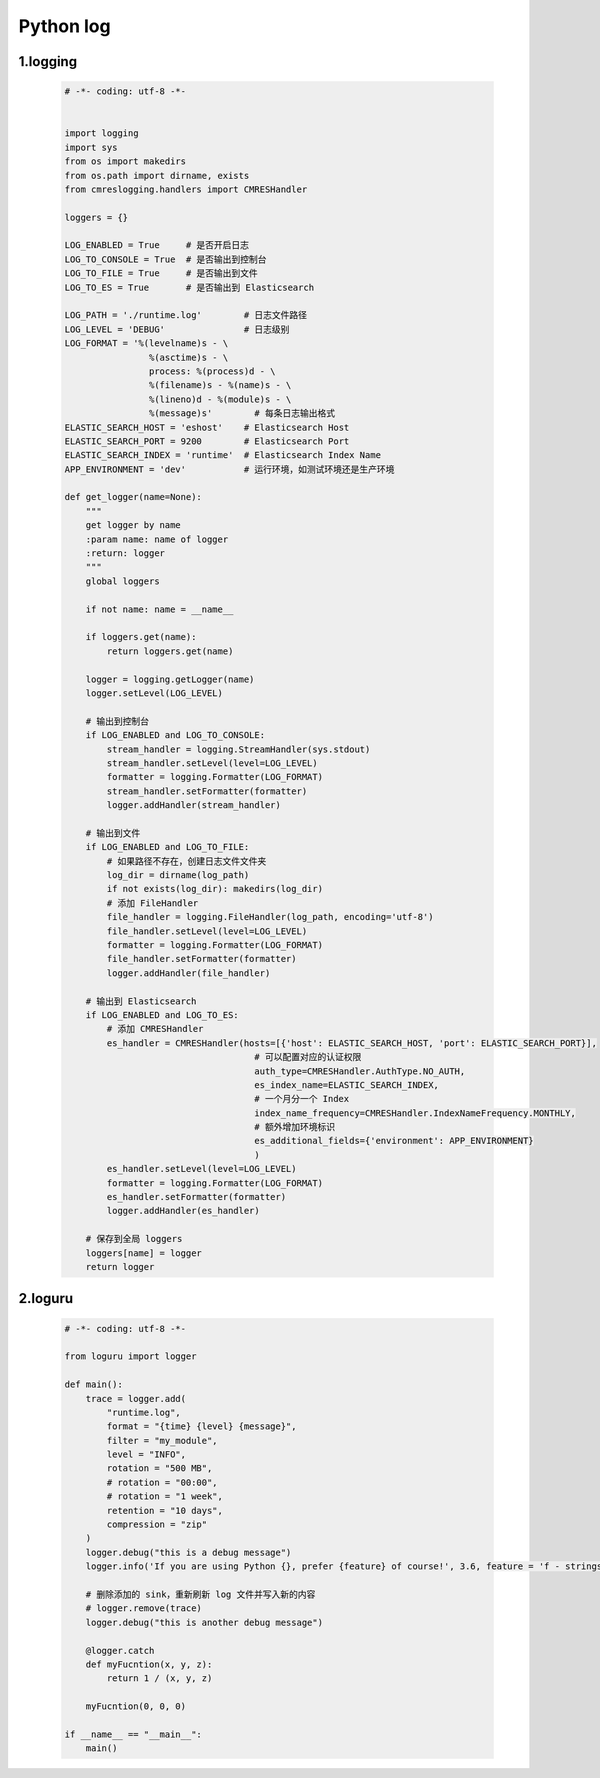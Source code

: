 
Python log
===================================


1.logging
-----------------------------------

    .. code:: python

        
        # -*- coding: utf-8 -*-


        import logging
        import sys
        from os import makedirs
        from os.path import dirname, exists
        from cmreslogging.handlers import CMRESHandler

        loggers = {}

        LOG_ENABLED = True     # 是否开启日志
        LOG_TO_CONSOLE = True  # 是否输出到控制台
        LOG_TO_FILE = True     # 是否输出到文件
        LOG_TO_ES = True       # 是否输出到 Elasticsearch

        LOG_PATH = './runtime.log'        # 日志文件路径
        LOG_LEVEL = 'DEBUG'               # 日志级别
        LOG_FORMAT = '%(levelname)s - \
                        %(asctime)s - \
                        process: %(process)d - \
                        %(filename)s - %(name)s - \
                        %(lineno)d - %(module)s - \
                        %(message)s'        # 每条日志输出格式
        ELASTIC_SEARCH_HOST = 'eshost'    # Elasticsearch Host
        ELASTIC_SEARCH_PORT = 9200        # Elasticsearch Port
        ELASTIC_SEARCH_INDEX = 'runtime'  # Elasticsearch Index Name
        APP_ENVIRONMENT = 'dev'           # 运行环境，如测试环境还是生产环境

        def get_logger(name=None):
            """
            get logger by name
            :param name: name of logger
            :return: logger
            """
            global loggers

            if not name: name = __name__

            if loggers.get(name):
                return loggers.get(name)

            logger = logging.getLogger(name)
            logger.setLevel(LOG_LEVEL)

            # 输出到控制台
            if LOG_ENABLED and LOG_TO_CONSOLE:
                stream_handler = logging.StreamHandler(sys.stdout)
                stream_handler.setLevel(level=LOG_LEVEL)
                formatter = logging.Formatter(LOG_FORMAT)
                stream_handler.setFormatter(formatter)
                logger.addHandler(stream_handler)

            # 输出到文件
            if LOG_ENABLED and LOG_TO_FILE:
                # 如果路径不存在，创建日志文件文件夹
                log_dir = dirname(log_path)
                if not exists(log_dir): makedirs(log_dir)
                # 添加 FileHandler
                file_handler = logging.FileHandler(log_path, encoding='utf-8')
                file_handler.setLevel(level=LOG_LEVEL)
                formatter = logging.Formatter(LOG_FORMAT)
                file_handler.setFormatter(formatter)
                logger.addHandler(file_handler)

            # 输出到 Elasticsearch
            if LOG_ENABLED and LOG_TO_ES:
                # 添加 CMRESHandler
                es_handler = CMRESHandler(hosts=[{'host': ELASTIC_SEARCH_HOST, 'port': ELASTIC_SEARCH_PORT}],
                                            # 可以配置对应的认证权限
                                            auth_type=CMRESHandler.AuthType.NO_AUTH,  
                                            es_index_name=ELASTIC_SEARCH_INDEX,
                                            # 一个月分一个 Index
                                            index_name_frequency=CMRESHandler.IndexNameFrequency.MONTHLY,
                                            # 额外增加环境标识
                                            es_additional_fields={'environment': APP_ENVIRONMENT}  
                                            )
                es_handler.setLevel(level=LOG_LEVEL)
                formatter = logging.Formatter(LOG_FORMAT)
                es_handler.setFormatter(formatter)
                logger.addHandler(es_handler)

            # 保存到全局 loggers
            loggers[name] = logger
            return logger

2.loguru
-------------------------------------------

    .. code:: python

        
        # -*- coding: utf-8 -*-

        from loguru import logger

        def main():
            trace = logger.add(
                "runtime.log",
                format = "{time} {level} {message}", 
                filter = "my_module", 
                level = "INFO",
                rotation = "500 MB",
                # rotation = "00:00",
                # rotation = "1 week",
                retention = "10 days",
                compression = "zip"
            )
            logger.debug("this is a debug message")
            logger.info('If you are using Python {}, prefer {feature} of course!', 3.6, feature = 'f - strings')
            
            # 删除添加的 sink，重新刷新 log 文件并写入新的内容
            # logger.remove(trace)
            logger.debug("this is another debug message")

            @logger.catch
            def myFucntion(x, y, z):
                return 1 / (x, y, z)

            myFucntion(0, 0, 0)

        if __name__ == "__main__":
            main()
